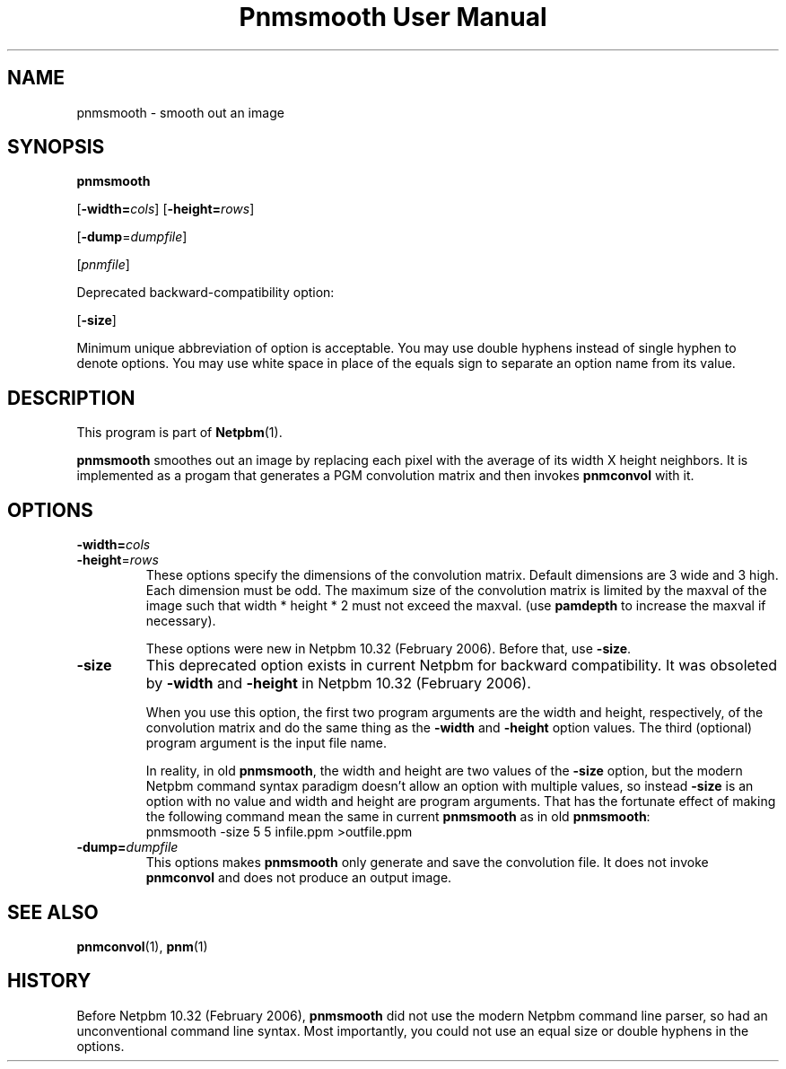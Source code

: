 ." This man page was generated by the Netpbm tool 'makeman' from HTML source.
." Do not hand-hack it!  If you have bug fixes or improvements, please find
." the corresponding HTML page on the Netpbm website, generate a patch
." against that, and send it to the Netpbm maintainer.
.TH "Pnmsmooth User Manual" 0 "4 December 1994" "netpbm documentation"

.SH NAME

pnmsmooth - smooth out an image

.UN synopsis
.SH SYNOPSIS

\fBpnmsmooth\fP

[\fB-width=\fP\fIcols\fP]
[\fB-height=\fP\fIrows\fP]

[\fB-dump\fP=\fIdumpfile\fP]

[\fIpnmfile\fP]
.PP
Deprecated backward-compatibility option:

[\fB-size\fP]
.PP
Minimum unique abbreviation of option is acceptable.  You may use double
hyphens instead of single hyphen to denote options.  You may use white
space in place of the equals sign to separate an option name from its value.

.UN description
.SH DESCRIPTION
.PP
This program is part of
.BR Netpbm (1).
.PP
\fBpnmsmooth\fP smoothes out an image by replacing each pixel with
the average of its width X height neighbors.  It is implemented as a
progam that generates a PGM convolution matrix and then invokes
\fBpnmconvol\fP with it.

.UN options
.SH OPTIONS


.TP
\fB-width=\fP\fIcols\fP
.TP
\fB-height\fP=\fIrows\fP
These options specify the dimensions of the convolution matrix.
Default dimensions are 3 wide and 3 high.  Each dimension must be odd.
The maximum size of the convolution matrix is limited by the maxval of
the image such that width * height * 2 must not exceed the maxval.
(use \fBpamdepth\fP to increase the maxval if necessary).
.sp
These options were new in Netpbm 10.32 (February 2006).  Before that,
use \fB-size\fP.

.TP
\fB-size\fP
This deprecated option exists in current Netpbm for backward
compatibility.  It was obsoleted by \fB-width\fP and \fB-height\fP
in Netpbm 10.32 (February 2006).
.sp
When you use this option, the first two program arguments are the width
and height, respectively, of the convolution matrix and do the same thing
as the \fB-width\fP and \fB-height\fP option values.  The third
(optional) program argument is the input file name.
.sp
In reality, in old \fBpnmsmooth\fP, the width and height are two
values of the \fB-size\fP option, but the modern Netpbm command syntax
paradigm doesn't allow an option with multiple values, so instead
\fB-size\fP is an option with no value and width and height are program
arguments.  That has the fortunate effect of making the following command
mean the same in current \fBpnmsmooth\fP as in old \fBpnmsmooth\fP:
.nf
\f(CW
     pnmsmooth -size 5 5 infile.ppm >outfile.ppm
\fP
.fi

.TP
\fB-dump=\fP\fIdumpfile\fP
This options makes \fBpnmsmooth\fP only generate and save the
convolution file.  It does not invoke \fBpnmconvol\fP and does not
produce an output image.





.UN seealso
.SH SEE ALSO
.BR pnmconvol (1),
.BR pnm (1)

.UN history
.SH HISTORY
.PP
Before Netpbm 10.32 (February 2006), \fBpnmsmooth\fP did not use
the modern Netpbm command line parser, so had an unconventional command line
syntax.  Most importantly, you could not use an equal size or double
hyphens in the options.
